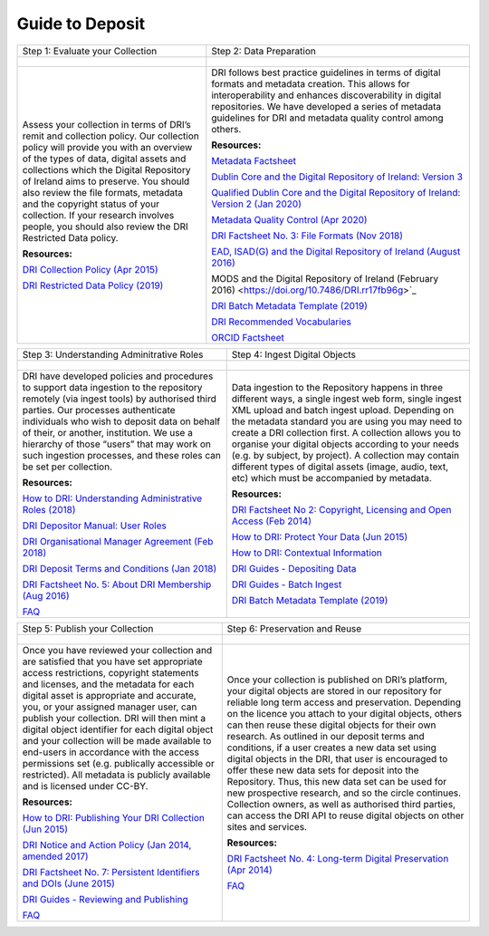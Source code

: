 Guide to Deposit
================

+-----------------------------------------------+-----------------------------------------------+
| Step 1: Evaluate your Collection              | Step 2: Data Preparation                      |
+-----------------------------------------------+-----------------------------------------------+
| .. figure:: images/guides-1.png               | .. figure:: images/guides-2.png               |
|    :alt: Collection evaluation                |    :alt: Data Preparation                     |
+-----------------------------------------------+-----------------------------------------------+
|                                               |                                               |
| Assess your collection in terms               | DRI follows best practice guidelines          |
| of DRI’s remit and collection policy.         | in terms of digital formats and metadata      |
| Our collection policy will provide            | creation. This allows for                     |
| you with an overview of the types of          | interoperability and enhances                 |
| data, digital assets and collections          | discoverability in digital repositories.      |
| which the Digital Repository of               | We have developed a series of metadata        |
| Ireland aims to preserve. You should          | guidelines for DRI and metadata quality       |
| also review the file formats,                 | control among others.                         |
| metadata and the copyright status of          |                                               |
| your collection. If your research             | **Resources:**                                |
| involves people, you should also              |                                               |
| review the DRI Restricted Data policy.        | `Metadata Factsheet                           |
|                                               | <https://doi.org/10.7486/DRI.bz60sj10d>`_     |
|                                               |                                               |
| **Resources:**                                |                                               |
|                                               | `Dublin Core and the Digital Repository       |
| `DRI Collection Policy (Apr 2015)             | of Ireland: Version 3                         |
| <https://doi.org/10.7486/DRI.s465jx541>`_     | <https://doi.org/10.7486/DRI.2z119b06h>`_     |
|                                               |                                               |
| `DRI Restricted Data Policy (2019)            | `Qualified Dublin Core and the Digital        |
| <https://doi.org/10.7486/DRI.8623xk58w>`_     | Repository of Ireland: Version 2 (Jan 2020)   |
|                                               | <https://doi.org/10.7486/DRI.3198b690b>`_     |
|                                               |                                               |
|                                               | `Metadata Quality Control (Apr 2020)          |
|                                               | <https://doi.org/10.7486/DRI.c821w6752>`_     |
|                                               |                                               |
|                                               | `DRI Factsheet No. 3: File Formats            |
|                                               | (Nov 2018)                                    |
|                                               | <https://doi.org/10.7486/DRI.jw82mv08x>`_     |
|                                               |                                               |
|                                               | `EAD, ISAD(G) and the Digital Repository      |
|                                               | of Ireland (August 2016)                      |
|                                               | <https://doi.org/10.7486/DRI.rj43ck28s>`_     |
|                                               |                                               |
|                                               | MODS and the Digital Repository of Ireland    |
|                                               | (February 2016)                               |
|                                               | <https://doi.org/10.7486/DRI.rr17fb96g>`_     |
|                                               |                                               |
|                                               | `DRI Batch Metadata Template (2019)           |
|                                               | <https://doi.org/10.7486/DRI.qn603p95v>`_     |
|                                               |                                               |
|                                               | `DRI Recommended Vocabularies                 |
|                                               | <https://dri.ie/vocabularies>`_               |
|                                               |                                               |
|                                               | `ORCID Factsheet                              |
|                                               | <https://dri.ie/>`_                           |
+-----------------------------------------------+-----------------------------------------------+

+-----------------------------------------------+-----------------------------------------------+
| Step 3: Understanding Adminitrative Roles     | Step 4: Ingest Digital Objects                |
+-----------------------------------------------+-----------------------------------------------+
| .. figure:: images/guides-3.png               | .. figure:: images/guides-4.png               |
|    :alt: Adminitrative Roles                  |    :alt: Ingesting Digital Objects            |
+-----------------------------------------------+-----------------------------------------------+
|                                               |                                               |
| DRI have developed policies and procedures    | Data ingestion to the Repository happens      |
| to support data ingestion to the repository   | in three different ways, a single ingest      |
| remotely (via ingest tools) by authorised     | web form, single ingest XML upload and        |
| third parties. Our processes authenticate     | batch ingest upload. Depending on the         |
| individuals who wish to deposit data on       | metadata standard you are using you may       |
| behalf of their, or another, institution.     | need to create a DRI collection first. A      |
| We use a hierarchy of those “users” that      | collection allows you to organise your        |
| may work on such ingestion processes, and     | digital objects according to your needs       |
| these roles can be set per collection.        | (e.g. by subject, by project). A              |
|                                               | collection may contain different types of     |
| **Resources:**                                | digital assets (image, audio, text, etc)      |
|                                               | which must be accompanied by metadata.        |
| `How to DRI: Understanding Administrative     |                                               |
| Roles (2018)                                  | **Resources:**                                |
| <https://doi.org/10.7486/DRI.2z1195209>`_     |                                               |
|                                               | `DRI Factsheet No 2: Copyright, Licensing     |
| `DRI Depositor Manual: User Roles             | and Open Access (Feb 2014)                    |
| <https://guides.dri.ie/depositor-guide/       | <https://doi.org/10.7486/DRI.rb699s72v>`_     |
| 01-1-roles.html>`_                            |                                               |
|                                               | `How to DRI: Protect Your Data (Jun 2015)     |
| `DRI Organisational Manager Agreement         | <https://doi.org/10.7486/DRI.t148tz10k>`_     |
| (Feb 2018)                                    |                                               |
| <https://doi.org/10.7486/DRI.zk527x75s>`_     | `How to DRI: Contextual Information           |
|                                               | <https://doi.org/10.7486/DRI.sn00qc64j>`_     |
| `DRI Deposit Terms and Conditions (Jan 2018)  |                                               |
| <https://doi.org/10.7486/DRI.1544r4085>`_     | `DRI Guides - Depositing Data                 |
|                                               | <https://guides.dri.ie/depositor-guide/       |
| `DRI Factsheet No. 5: About DRI Membership    | 02-2-adding.html#>`_                          |
| (Aug 2016)                                    |                                               |
| <https://doi.org/10.7486/DRI.rv04g792m>`_     | `DRI Guides - Batch Ingest <https://guides.   |
|                                               | dri.ie/demos/01-batch-ingest.html>`_          |
| `FAQ                                          |                                               |
| <https://repository.dri.ie/pages/about_faq>`_ | `DRI Batch Metadata Template (2019)           |
|                                               | <https://doi.org/10.7486/DRI.qn603p95v>`_     |
+-----------------------------------------------+-----------------------------------------------+


+-----------------------------------------------+-----------------------------------------------+
| Step 5: Publish your Collection               | Step 6: Preservation and Reuse                |
+-----------------------------------------------+-----------------------------------------------+
| .. figure:: images/guides-5.png               | .. figure:: images/guides-6.png               |
|    :alt: Publishing your collection           |    :alt: Preservation and Reuse               |
+-----------------------------------------------+-----------------------------------------------+
|                                               |                                               |
| Once you have reviewed your collection and    | Once your collection is published on DRI’s    |
| are satisfied that you have set appropriate   | platform, your digital objects are stored in  |
| access restrictions, copyright statements and | our repository for reliable long term access  |
| licenses, and the metadata for each digital   | and preservation. Depending on the licence    |
| asset is appropriate and accurate, you, or    | you attach to your digital objects, others    |
| your assigned manager user, can publish your  | can then reuse these digital objects for      |
| collection. DRI will then mint a digital      | their own research. As outlined in our        |
| object identifier for each digital object     | deposit terms and conditions, if a user       |
| and your collection will be made available to | creates a new data set using digital objects  |
| end-users in accordance with the access       | in the DRI, that user is encouraged to offer  |
| permissions set (e.g. publically accessible   | these new data sets for deposit into the      |
| or restricted). All metadata is publicly      | Repository. Thus, this new data set can be    |
| available and is licensed under CC-BY.        | used for new prospective research, and so the |
|                                               | circle continues. Collection owners, as well  |
| **Resources:**                                | as authorised third parties, can access the   |
|                                               | DRI API to reuse digital objects on other     |
| `How to DRI: Publishing Your DRI Collection   | sites and services.                           |
| (Jun 2015)                                    |                                               |
| <https://doi.org/10.7486/DRI.t435vt94n>`_     | **Resources:**                                |
|                                               |                                               |
| `DRI Notice and Action Policy (Jan 2014,      | `DRI Factsheet No. 4: Long-term Digital       |
| amended 2017)                                 | Preservation (Apr 2014)                       |
| <https://doi.org/10.7486/DRI.vh5499702>`_     | <https://doi.org/10.7486/DRI.rr17fc082-1>`_   |
|                                               |                                               |
| `DRI Factsheet No. 7: Persistent Identifiers  | `FAQ                                          |
| and DOIs (June 2015)                          | <https://repository.dri.ie/pages/about_faq>`_ |
| <https://doi.org/10.7486/DRI.s752kt28n>`_     |                                               |
|                                               |                                               |
| `DRI Guides - Reviewing and Publishing        |                                               |
| <https://guides.dri.ie/depositor-guide/       |                                               |
| 04-review-and-publish.html>`_                 |                                               |
|                                               |                                               |
| `FAQ                                          |                                               |
| <https://repository.dri.ie/pages/about_faq>`_ |                                               |
+-----------------------------------------------+-----------------------------------------------+



